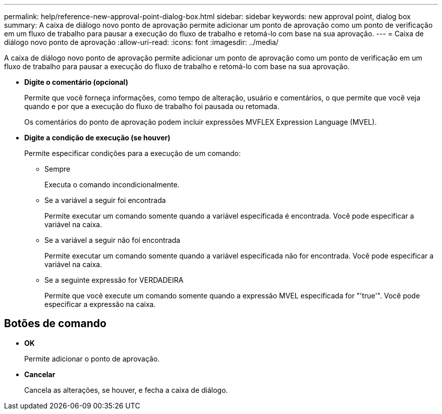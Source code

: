 ---
permalink: help/reference-new-approval-point-dialog-box.html 
sidebar: sidebar 
keywords: new approval point, dialog box 
summary: A caixa de diálogo novo ponto de aprovação permite adicionar um ponto de aprovação como um ponto de verificação em um fluxo de trabalho para pausar a execução do fluxo de trabalho e retomá-lo com base na sua aprovação. 
---
= Caixa de diálogo novo ponto de aprovação
:allow-uri-read: 
:icons: font
:imagesdir: ../media/


[role="lead"]
A caixa de diálogo novo ponto de aprovação permite adicionar um ponto de aprovação como um ponto de verificação em um fluxo de trabalho para pausar a execução do fluxo de trabalho e retomá-lo com base na sua aprovação.

* *Digite o comentário (opcional)*
+
Permite que você forneça informações, como tempo de alteração, usuário e comentários, o que permite que você veja quando e por que a execução do fluxo de trabalho foi pausada ou retomada.

+
Os comentários do ponto de aprovação podem incluir expressões MVFLEX Expression Language (MVEL).

* *Digite a condição de execução (se houver)*
+
Permite especificar condições para a execução de um comando:

+
** Sempre
+
Executa o comando incondicionalmente.

** Se a variável a seguir foi encontrada
+
Permite executar um comando somente quando a variável especificada é encontrada. Você pode especificar a variável na caixa.

** Se a variável a seguir não foi encontrada
+
Permite executar um comando somente quando a variável especificada não for encontrada. Você pode especificar a variável na caixa.

** Se a seguinte expressão for VERDADEIRA
+
Permite que você execute um comando somente quando a expressão MVEL especificada for "'true'". Você pode especificar a expressão na caixa.







== Botões de comando

* *OK*
+
Permite adicionar o ponto de aprovação.

* *Cancelar*
+
Cancela as alterações, se houver, e fecha a caixa de diálogo.


